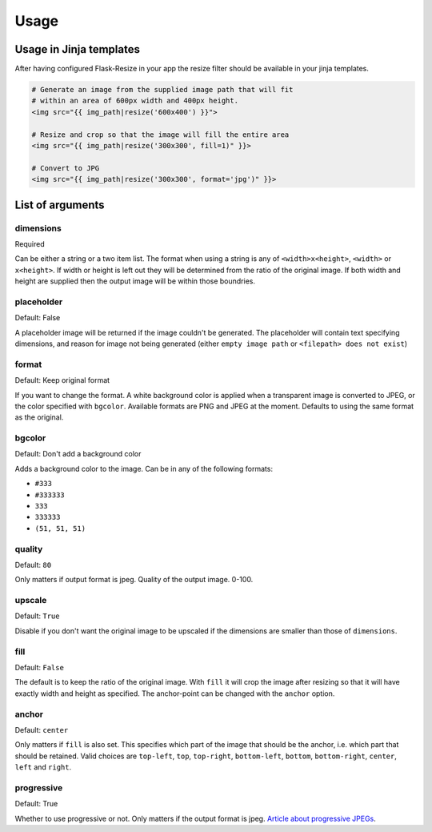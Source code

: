 Usage
=====

Usage in Jinja templates
------------------------

After having configured Flask-Resize in your app the resize filter should be
available in your jinja templates.

.. code:: python

    # Generate an image from the supplied image path that will fit
    # within an area of 600px width and 400px height.
    <img src="{{ img_path|resize('600x400') }}">

    # Resize and crop so that the image will fill the entire area
    <img src="{{ img_path|resize('300x300', fill=1)" }}>

    # Convert to JPG
    <img src="{{ img_path|resize('300x300', format='jpg')" }}>

List of arguments
-----------------

dimensions
~~~~~~~~~~

Required

Can be either a string or a two item list. The format when using a
string is any of ``<width>x<height>``, ``<width>`` or ``x<height>``. If
width or height is left out they will be determined from the ratio of
the original image. If both width and height are supplied then the
output image will be within those boundries.

placeholder
~~~~~~~~~~~

Default: False

A placeholder image will be returned if the image couldn't be generated.
The placeholder will contain text specifying dimensions, and reason for
image not being generated (either ``empty image path`` or
``<filepath> does not exist``)

format
~~~~~~

Default: Keep original format

If you want to change the format. A white background color is applied when a transparent image is converted to JPEG, or the color specified with ``bgcolor``. Available formats are PNG and JPEG at the moment. Defaults to using the same format as the original.

bgcolor
~~~~~~~

Default: Don't add a background color

Adds a background color to the image. Can be in any of the following
formats:

-  ``#333``
-  ``#333333``
-  ``333``
-  ``333333``
-  ``(51, 51, 51)``

quality
~~~~~~~

Default: ``80``

Only matters if output format is jpeg. Quality of the output image.
0-100.

upscale
~~~~~~~

Default: ``True``

Disable if you don't want the original image to be upscaled if the
dimensions are smaller than those of ``dimensions``.

fill
~~~~

Default: ``False``

The default is to keep the ratio of the original image. With ``fill`` it
will crop the image after resizing so that it will have exactly width
and height as specified. The anchor-point can be changed with the
``anchor`` option.

anchor
~~~~~~

Default: ``center``

Only matters if ``fill`` is also set. This specifies which part of the
image that should be the anchor, i.e. which part that should be
retained. Valid choices are ``top-left``, ``top``, ``top-right``,
``bottom-left``, ``bottom``, ``bottom-right``, ``center``, ``left`` and
``right``.

progressive
~~~~~~~~~~~

Default: True

Whether to use progressive or not. Only matters if the output format is
jpeg. `Article about progressive
JPEGs <http://www.yuiblog.com/blog/2008/12/05/imageopt-4/>`__.
